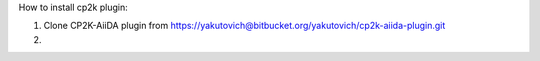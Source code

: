 How to install cp2k plugin:

1) Clone CP2K-AiiDA plugin from https://yakutovich@bitbucket.org/yakutovich/cp2k-aiida-plugin.git

2) 